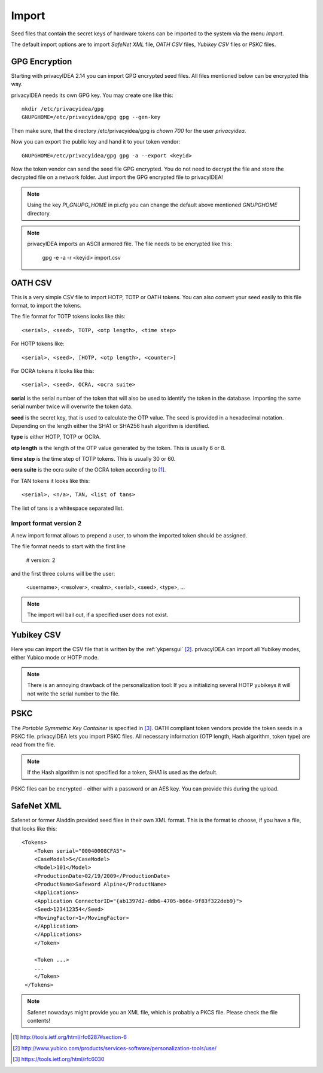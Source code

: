 .. _import:

Import
======

.. index:: import, OATH CSV, Yubikey CSV, PSKC, RFC6030

Seed files that contain the secret keys of hardware tokens can be 
imported to the system via the menu *Import*.

The default import options are to import *SafeNet XML* file,
*OATH CSV* files, *Yubikey CSV* files or
*PSKC* files.

GPG Encryption
--------------

.. index:: GPG encryption, Encrypted Seed File

Starting with privacyIDEA 2.14 you can import GPG encrypted seed files.
All files mentioned below can be encrypted this way.

privacyIDEA needs its own GPG key. You may create one like this::

    mkdir /etc/privacyidea/gpg
    GNUPGHOME=/etc/privacyidea/gpg gpg --gen-key

Then make sure, that the directory /etc/privacyidea/gpg is *chown 700* for
the user *privacyidea*.

Now you can export the public key and hand it to your token vendor::

   GNUPGHOME=/etc/privacyidea/gpg gpg -a --export <keyid>

Now the token vendor can send the seed file GPG encrypted. You do not need to
decrypt the file and store the decrypted file on a network folder. Just
import the GPG encrypted file to privacyIDEA!

.. note:: Using the key *PI_GNUPG_HOME* in pi.cfg you can change the default
   above mentioned *GNUPGHOME* directory.

.. note:: privacyIDEA imports an ASCII armored file. The file needs to be
   encrypted like this:

      gpg -e -a -r <keyid>  import.csv

.. _import_oath_csv:

OATH CSV
--------

This is a very simple CSV file to import HOTP, TOTP or OATH tokens.
You can also convert your seed easily to this file format, to import
the tokens. 

The file format for TOTP tokens looks like this::

   <serial>, <seed>, TOTP, <otp length>, <time step>

For HOTP tokens like::

   <serial>, <seed>, [HOTP, <otp length>, <counter>]

For OCRA tokens it looks like this::

   <serial>, <seed>, OCRA, <ocra suite>

**serial** is the serial number of the token that will also be used
to identify the token in the database. Importing the same serial number 
twice will overwrite the token data.

**seed** is the secret key, that is used to calculate the OTP
value. The seed is provided in a hexadecimal notation. 
Depending on the length either the SHA1 or SHA256 hash algorithm 
is identified.

**type** is either HOTP, TOTP or OCRA.

**otp length** is the length of the OTP value generated by the token.
This is usually 6 or 8.

**time step** is the time step of TOTP tokens. This is usually
30 or 60.

**ocra suite** is the ocra suite of the OCRA token according to [#ocra]_.

For TAN tokens it looks like this::

   <serial>, <n/a>, TAN, <list of tans>

The list of tans is a whitespace separated list.

Import format version 2
~~~~~~~~~~~~~~~~~~~~~~~

A new import format allows to prepend a user, to whom the imported token should be assigned.

The file format needs to start with the first line

   # version: 2

and the first three colums will be the user:

   <username>, <resolver>, <realm>, <serial>, <seed>, <type>, ...

.. note:: The import will bail out, if a specified user does not exist.


Yubikey CSV
-----------

Here you can import the CSV file that is written by the :ref:`ykpersgui` [#yubipers]_.
privacyIDEA can import all Yubikey modes, either Yubico mode or HOTP mode.

.. figure:: yubikey.png
   :width: 500

.. note:: There is an annoying drawback of the personalization tool: If you a 
   initializing 
   several HOTP yubikeys it will not write the serial number to the file.

PSKC
----

The *Portable Symmetric Key Container* is specified in [#RFC6030]_.
OATH compliant token vendors provide the token seeds in a PSKC file.
privacyIDEA lets you import PSKC files.
All necessary information (OTP length, Hash algorithm, token type) are read
from the file.

.. note:: If the Hash algorithm is not specified for a token, SHA1 is used as the default.

PSKC files can be encrypted - either with a password or an AES key. You can
provide this during the upload.


SafeNet XML
-----------

Safenet or former Aladdin provided seed files in their own XML format.
This is the format to choose, if you have a file, that looks like this::

    <Tokens>
        <Token serial="00040008CFA5">
        <CaseModel>5</CaseModel>
        <Model>101</Model>
        <ProductionDate>02/19/2009</ProductionDate>
        <ProductName>Safeword Alpine</ProductName>
        <Applications>
        <Application ConnectorID="{ab1397d2-ddb6-4705-b66e-9f83f322deb9}">
        <Seed>123412354</Seed>
        <MovingFactor>1</MovingFactor>
        </Application>
        </Applications>
        </Token>

        <Token ...>
        ...
        </Token>
     </Tokens>

.. note:: Safenet nowadays might provide you an XML file, which is probably a PKCS file.
   Please check the file contents!


.. [#ocra] http://tools.ietf.org/html/rfc6287#section-6
.. [#yubipers] http://www.yubico.com/products/services-software/personalization-tools/use/
.. [#RFC6030] https://tools.ietf.org/html/rfc6030
